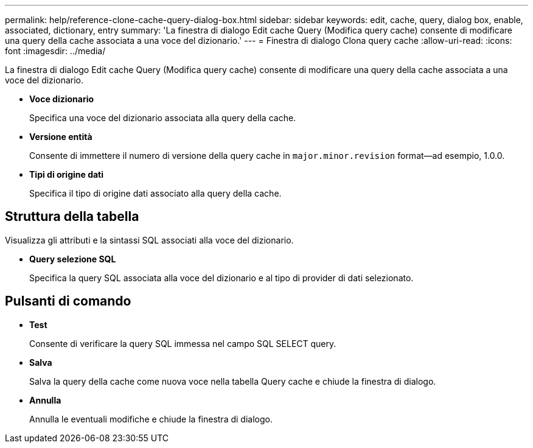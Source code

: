 ---
permalink: help/reference-clone-cache-query-dialog-box.html 
sidebar: sidebar 
keywords: edit, cache, query, dialog box, enable, associated, dictionary, entry 
summary: 'La finestra di dialogo Edit cache Query (Modifica query cache) consente di modificare una query della cache associata a una voce del dizionario.' 
---
= Finestra di dialogo Clona query cache
:allow-uri-read: 
:icons: font
:imagesdir: ../media/


[role="lead"]
La finestra di dialogo Edit cache Query (Modifica query cache) consente di modificare una query della cache associata a una voce del dizionario.

* *Voce dizionario*
+
Specifica una voce del dizionario associata alla query della cache.

* *Versione entità*
+
Consente di immettere il numero di versione della query cache in `major.minor.revision` format--ad esempio, 1.0.0.

* *Tipi di origine dati*
+
Specifica il tipo di origine dati associato alla query della cache.





== Struttura della tabella

Visualizza gli attributi e la sintassi SQL associati alla voce del dizionario.

* *Query selezione SQL*
+
Specifica la query SQL associata alla voce del dizionario e al tipo di provider di dati selezionato.





== Pulsanti di comando

* *Test*
+
Consente di verificare la query SQL immessa nel campo SQL SELECT query.

* *Salva*
+
Salva la query della cache come nuova voce nella tabella Query cache e chiude la finestra di dialogo.

* *Annulla*
+
Annulla le eventuali modifiche e chiude la finestra di dialogo.


